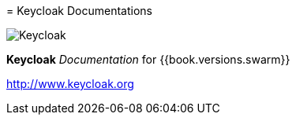 
=======
= Keycloak Documentations

image:images/keycloak_logo.png[alt="Keycloak"]

*Keycloak* _Documentation_ for {{book.versions.swarm}}

http://www.keycloak.org

